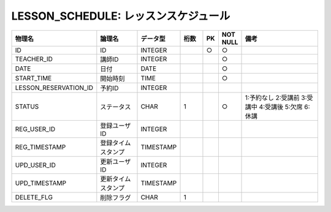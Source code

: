 LESSON_SCHEDULE: レッスンスケジュール
=====================================

.. csv-table::
   :header: 物理名, 論理名, データ型, 桁数, PK, NOT NULL, 備考
   :widths: 20, 20, 10, 10, 4, 4, 40

   ID, ID, INTEGER, , ○, ○
   TEACHER_ID, 講師ID, INTEGER, , , ○
   DATE, 日付, DATE, , , ○
   START_TIME, 開始時刻, TIME, , , ○
   LESSON_RESERVATION_ID, 予約ID, INTEGER
   STATUS, ステータス, CHAR, 1, , ○, 1:予約なし 2:受講前 3:受講中 4:受講後 5:欠席 6:休講
   REG_USER_ID, 登録ユーザID, INTEGER
   REG_TIMESTAMP, 登録タイムスタンプ, TIMESTAMP
   UPD_USER_ID, 更新ユーザID, INTEGER
   UPD_TIMESTAMP, 更新タイムスタンプ, TIMESTAMP
   DELETE_FLG, 削除フラグ, CHAR, 1
